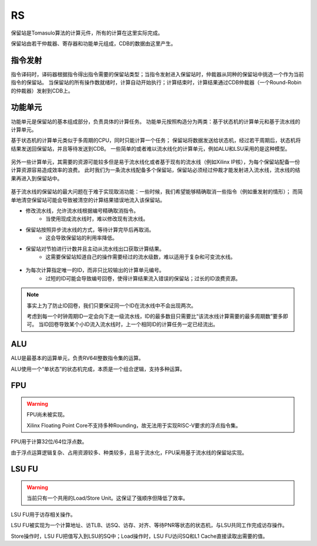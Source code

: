 RS
========

.. _rs:
.. figure:: /figures/rs.png
    :alt: Reserve Station
	
保留站是Tomasulo算法的计算元件，所有的计算在这里实际完成。

保留站由若干仲裁器、寄存器和功能单元组成，CDB的数据由这里产生。

指令发射
--------
指令译码时，译码器根据指令得出指令需要的保留站类型；当指令发射进入保留站时，仲裁器从同种的保留站中挑选一个作为当前指令的保留站。
当保留站的所有操作数就绪时，计算自动开始执行；计算结束时，计算结果通过CDB仲裁器（一个Round-Robin的仲裁器）发射到CDB上。


功能单元
--------

功能单元是保留站的基本组成部分，负责具体的计算任务。
功能单元按照构造分为两类：基于状态机的计算单元和基于流水线的计算单元。

基于状态机的计算单元类似于多周期的CPU，同时只能计算一个任务；
保留站将数据发送给状态机，经过若干周期后，状态机将结果发送回保留站，并且等待发送到CDB。
一些简单的或者难以流水线化的计算单元，例如ALU和LSU采用的是这种模型。


.. _fu_behav_stm:
.. figure:: /figures/fu_behav_stm.png
    :alt: Function Unit Behaviour Model (STM)

另外一些计算单元，其需要的资源可能较多但是易于流水线化或者基于现有的流水线（例如Xilinx IP核），为每个保留站配备一份计算资源容易造成效率的浪费。
此时我们为一条流水线配备多个保留站，保留站必须经过仲裁才能发射进入流水线，流水线的结果再进入到保留站中。


.. _fu_behav_pipeline:
.. figure:: /figures/fu_behav_pipeline.png
    :alt: Function Unit Behaviour Model (Pipeline)

基于流水线的保留站的最大问题在于难于实现取消功能：一些时候，我们希望能够精确取消一些指令（例如重发射的情形）；
而简单地清空保留站可能会导致被清空的计算结果错误地流入该保留站。

- 修改流水线，允许流水线根据编号精确取消指令。
	- 当使用现成流水线时，难以修改现有流水线。
- 保留站按照异步流水线的方式，等待计算完毕后再取消。
	- 这会导致保留站的利用率降低。
- 保留站对节拍进行计数并且主动从流水线出口获取计算结果。
	- 这需要保留站知道自己的操作需要经过的流水级数，难以适用于复杂和可变流水线。
	
.. _fu_behav_pipeline_cntr:
.. figure:: /figures/fu_behav_pipeline_cntr.png
    :alt: Function Unit Behaviour Model (Pipeline with Counter)
	
- 为每次计算指定唯一的ID，而非只比较输出的计算单元编号。
	- 过短的ID可能会导致编号回卷，使得计算结果流入错误的保留站；过长的ID浪费资源。

.. note::
   事实上为了防止ID回卷，我们只要保证同一个ID在流水线中不会出现两次。

   考虑到每一个时钟周期ID一定会向下走一级流水线，ID的最多数目只需要比“该流水线计算需要的最多周期数”要多即可。
   当ID回卷导致某个小ID流入流水线时，上一个相同ID的计算任务一定已经流出。
	
	
ALU
--------
ALU是最基本的运算单元，负责RV64I整数指令集的运算。

ALU使用一个“单状态”的状态机完成，本质是一个组合逻辑，支持多种运算。

FPU
--------

.. warning::
   FPU尚未被实现。
   
   Xilinx Floating Point Core不支持多种Rounding，故无法用于实现RISC-V要求的浮点指令集。
   
FPU用于计算32位/64位浮点数。

由于浮点运算逻辑复杂、占用资源较多、种类较多，且易于流水化，FPU采用基于流水线的保留站实现。

LSU FU
--------

.. warning::
   当前只有一个共用的Load/Store Unit。这保证了强顺序但降低了效率。
   
LSU FU用于访存相关操作。

LSU FU被实现为一个计算地址、访TLB、访SQ、访存、对齐、等待PNR等状态的状态机，与LSU共同工作完成访存操作。

Store操作时，LSU FU把值写入到LSU的SQ中；Load操作时，LSU FU访问SQ和L1 Cache直接读取出需要的值。